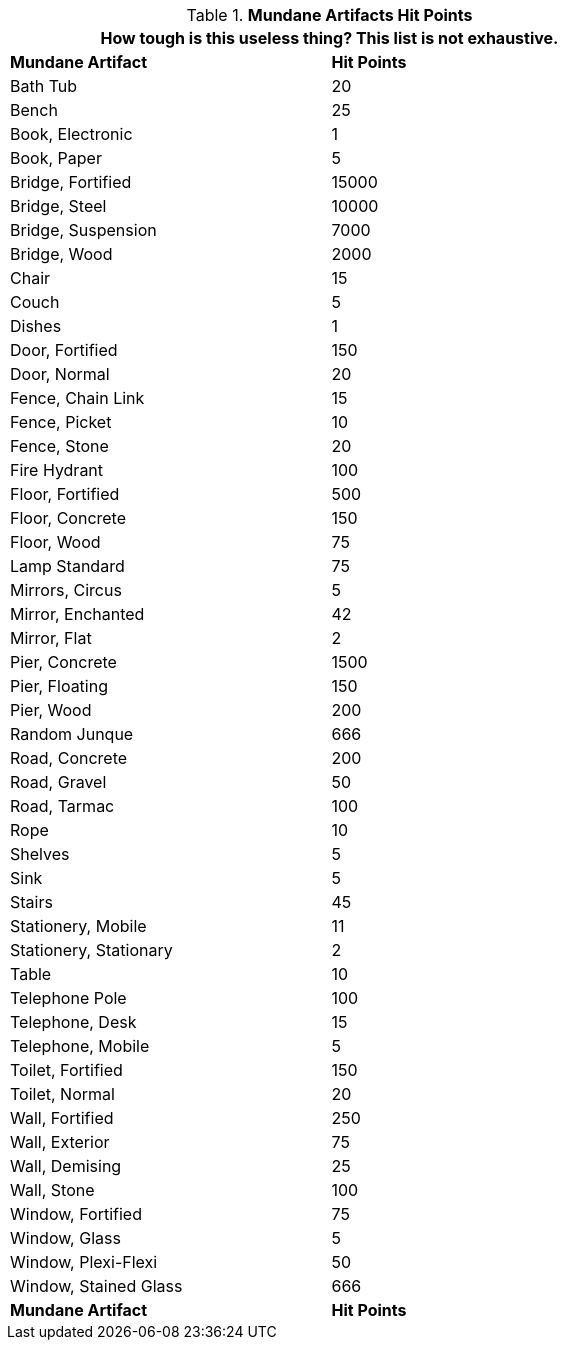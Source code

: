 // Table 21.3 Mundane Artifacts Hit Points (HPS)
.*Mundane Artifacts Hit Points*
[width="75%",cols="<,^",frame="all", stripes="even"]
|===
2+<|How tough is this useless thing? This list is not exhaustive. 

s|Mundane Artifact
s|Hit Points

|Bath Tub
|20

|Bench
|25

|Book, Electronic
|1

|Book, Paper
|5

|Bridge, Fortified
|15000

|Bridge, Steel
|10000

|Bridge, Suspension
|7000

|Bridge, Wood
|2000

|Chair
|15

|Couch
|5

|Dishes
|1

|Door, Fortified
|150

|Door, Normal
|20

|Fence, Chain Link
|15

|Fence, Picket
|10

|Fence, Stone
|20

|Fire Hydrant
|100

|Floor, Fortified
|500

|Floor, Concrete
|150

|Floor, Wood
|75

|Lamp Standard
|75

|Mirrors, Circus
|5

|Mirror, Enchanted
|42

|Mirror, Flat
|2

|Pier, Concrete
|1500

|Pier, Floating
|150

|Pier, Wood
|200

|Random Junque
|666

|Road, Concrete
|200

|Road, Gravel
|50

|Road, Tarmac
|100

|Rope
|10

|Shelves
|5

|Sink
|5

|Stairs
|45

|Stationery, Mobile
|11

|Stationery, Stationary
|2

|Table
|10

|Telephone Pole
|100

|Telephone, Desk
|15

|Telephone, Mobile
|5

|Toilet, Fortified
|150

|Toilet, Normal
|20

|Wall, Fortified
|250

|Wall, Exterior
|75

|Wall, Demising
|25

|Wall, Stone
|100

|Window, Fortified
|75

|Window, Glass
|5

|Window, Plexi-Flexi
|50

|Window, Stained Glass
|666

s|Mundane Artifact
s|Hit Points
|===
